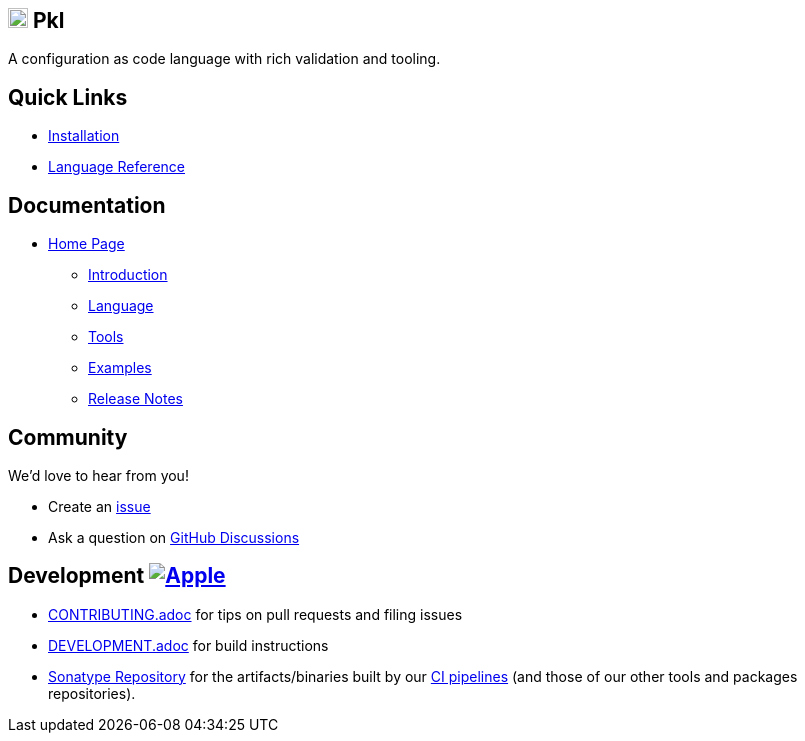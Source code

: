 
==  image:https://pkl-lang.org/_/img/favicon.svg[width=20,height=20]  Pkl

:uri-homepage: https://pkl-lang.org
:uri-docs: {uri-homepage}/main/current
:uri-docs-introduction: {uri-docs}/introduction
:uri-docs-release-notes: {uri-docs}/release-notes
:uri-docs-language: {uri-docs}/language
:uri-docs-tools: {uri-docs}/tools
:uri-github-issue: https://github.com/apple/pkl/issues
:uri-github-discussions: https://github.com/apple/pkl/discussions
:uri-pkl-examples: https://pkl-lang.org/main/current/examples.html
:uri-installation: https://pkl-lang.org/main/current/pkl-cli/index.html#installation
:uri-lang-reference: https://pkl-lang.org/main/current/language-reference/index.html
:uri-ci-artifacts: https://s01.oss.sonatype.org/content/groups/public/org/pkl-lang/
:uri-ci-pipeline: https://app.circleci.com/pipelines/github/apple/pkl

A configuration as code language with rich validation and tooling.

== Quick Links

* {uri-installation}[Installation]
* {uri-lang-reference}[Language Reference]

== Documentation

* {uri-homepage}[Home Page]
** {uri-docs-introduction}[Introduction]
** {uri-docs-language}[Language]
** {uri-docs-tools}[Tools]
** {uri-pkl-examples}[Examples]
** {uri-docs-release-notes}[Release Notes]

== Community

We'd love to hear from you!

* Create an {uri-github-issue}[issue]
* Ask a question on {uri-github-discussions}[GitHub Discussions]

== Development image:https://circleci.com/gh/apple/pkl.svg?style=svg["Apple", link="https://app.circleci.com/pipelines/github/apple/pkl"]
* link:CONTRIBUTING.adoc[] for tips on pull requests and filing issues
* link:DEVELOPMENT.adoc[] for build instructions
* {uri-ci-artifacts}[Sonatype Repository] for the artifacts/binaries built by our {uri-ci-pipeline}[CI pipelines] (and those of our other tools and packages repositories).
